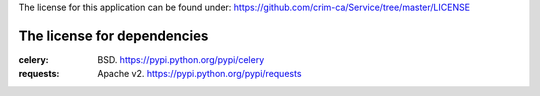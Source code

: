The license for this application can be found under:
https://github.com/crim-ca/Service/tree/master/LICENSE

###################################
The license for dependencies
###################################

:celery: BSD. https://pypi.python.org/pypi/celery
:requests: Apache v2. https://pypi.python.org/pypi/requests
